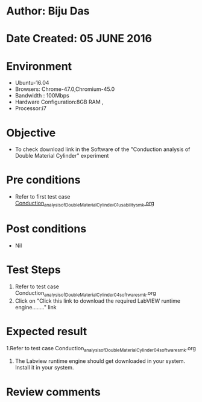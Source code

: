 * Author: Biju Das
* Date Created: 05 JUNE 2016
* Environment
  - Ubuntu-16.04
  - Browsers: Chrome-47.0,Chromium-45.0
  - Bandwidth : 100Mbps
  - Hardware Configuration:8GB RAM , 
  - Processor:i7

* Objective
  - To check download link in the Software of the "Conduction analysis of Double Material Cylinder" experiment


* Pre conditions
  - Refer to first test case [[https://github.com/Virtual-Labs/virtual-laboratory-experience-in-fluid-and-thermal-sciences-iitg/blob/master/test-cases/integration_test-cases/Conduction%20Analysis%20of%20Double%20Material%20Cylinder/Conduction_Analysis_of_a_Double_Material_Cylinder_01_usability_smk.org][Conduction_analysis_of_Double_Material_Cylinder_01_usability_smk.org]]

* Post conditions
   - Nil

* Test Steps
  1. Refer to  test case Conduction_analysis_of_Double_Material_Cylinder_04_software_smk.org
  2. Click on "Click this link to download the required LabVIEW runtime engine........" link


* Expected result
  1.Refer to  test case Conduction_analysis_of_Double_Material_Cylinder_04_software_smk.org
  2. The Labview runtime engine should get downloaded in your system. Install it in your system.

* Review comments
